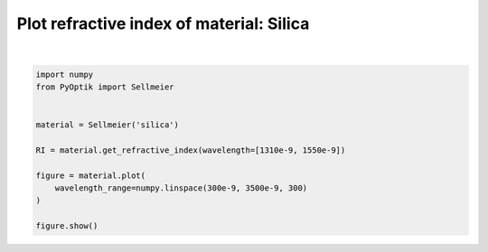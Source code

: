 
.. DO NOT EDIT.
.. THIS FILE WAS AUTOMATICALLY GENERATED BY SPHINX-GALLERY.
.. TO MAKE CHANGES, EDIT THE SOURCE PYTHON FILE:
.. "gallery/plot_sellmeier_1.py"
.. LINE NUMBERS ARE GIVEN BELOW.

.. only:: html

    .. note::
        :class: sphx-glr-download-link-note

        :ref:`Go to the end <sphx_glr_download_gallery_plot_sellmeier_1.py>`
        to download the full example code

.. rst-class:: sphx-glr-example-title

.. _sphx_glr_gallery_plot_sellmeier_1.py:


Plot refractive index of material: Silica
=========================================

.. GENERATED FROM PYTHON SOURCE LINES 6-20



.. image-sg:: /gallery/images/sphx_glr_plot_sellmeier_1_001.png
   :alt: plot sellmeier 1
   :srcset: /gallery/images/sphx_glr_plot_sellmeier_1_001.png
   :class: sphx-glr-single-img


.. rst-class:: sphx-glr-script-out

 .. code-block:: none


    SceneList(unit_size=(10, 3), tight_layout=True, transparent_background=False, title='', padding=1.0, axis_list=[Axis(row=0, col=0, x_label='Wavelength [m]', y_label='Refractive index', title='', show_grid=True, show_legend=False, legend_position='best', x_scale='linear', y_scale='linear', x_limits=None, y_limits=None, equal_limits=False, projection=None, font_size=16, tick_size=14, y_tick_position='left', x_tick_position='bottom', show_ticks=True, show_colorbar=None, legend_font_size=14, line_width=None, line_style=None, x_scale_factor=None, y_scale_factor=None, aspect_ratio='auto', _artist_list=[Line(y=array([1.45089597, 1.45087242, 1.45085116, 1.4508319 , 1.45081439,
           1.45079842, 1.45078381, 1.4507704 , 1.45075807, 1.4507467 ,
           1.45073619, 1.45072644, 1.45071739, 1.45070897, 1.45070111,
           1.45069376, 1.45068689, 1.45068043, 1.45067437, 1.45066865,
           1.45066327, 1.45065818, 1.45065336, 1.4506488 , 1.45064447,
           1.45064035, 1.45063643, 1.45063269, 1.45062913, 1.45062572,
           1.45062245, 1.45061933, 1.45061632, 1.45061344, 1.45061067,
           1.45060799, 1.45060542, 1.45060293, 1.45060052, 1.4505982 ,
           1.45059594, 1.45059376, 1.45059164, 1.45058958, 1.45058757,
           1.45058562, 1.45058372, 1.45058186, 1.45058005, 1.45057828,
           1.45057654, 1.45057485, 1.45057319, 1.45057156, 1.45056996,
           1.45056839, 1.45056684, 1.45056532, 1.45056383, 1.45056235,
           1.4505609 , 1.45055947, 1.45055806, 1.45055666, 1.45055528,
           1.45055391, 1.45055256, 1.45055122, 1.4505499 , 1.45054858,
           1.45054728, 1.45054599, 1.4505447 , 1.45054343, 1.45054216,
           1.4505409 , 1.45053965, 1.45053841, 1.45053717, 1.45053593,
           1.4505347 , 1.45053348, 1.45053226, 1.45053104, 1.45052983,
           1.45052862, 1.45052741, 1.4505262 , 1.450525  , 1.45052379,
           1.45052259, 1.45052139, 1.45052019, 1.45051899, 1.45051779,
           1.45051659, 1.45051539, 1.45051419, 1.45051299, 1.45051179,
           1.45051059, 1.45050938, 1.45050818, 1.45050697, 1.45050576,
           1.45050455, 1.45050333, 1.45050212, 1.4505009 , 1.45049968,
           1.45049845, 1.45049723, 1.450496  , 1.45049476, 1.45049353,
           1.45049229, 1.45049104, 1.45048979, 1.45048854, 1.45048729,
           1.45048603, 1.45048477, 1.4504835 , 1.45048223, 1.45048095,
           1.45047967, 1.45047839, 1.4504771 , 1.45047581, 1.45047451,
           1.4504732 , 1.4504719 , 1.45047058, 1.45046927, 1.45046794,
           1.45046662, 1.45046528, 1.45046395, 1.4504626 , 1.45046125,
           1.4504599 , 1.45045854, 1.45045718, 1.45045581, 1.45045443,
           1.45045305, 1.45045166, 1.45045027, 1.45044887, 1.45044747,
           1.45044606, 1.45044465, 1.45044323, 1.4504418 , 1.45044037,
           1.45043893, 1.45043748, 1.45043603, 1.45043458, 1.45043311,
           1.45043164, 1.45043017, 1.45042869, 1.4504272 , 1.45042571,
           1.45042421, 1.4504227 , 1.45042119, 1.45041967, 1.45041815,
           1.45041661, 1.45041508, 1.45041353, 1.45041198, 1.45041043,
           1.45040886, 1.45040729, 1.45040572, 1.45040414, 1.45040255,
           1.45040095, 1.45039935, 1.45039774, 1.45039612, 1.4503945 ,
           1.45039287, 1.45039124, 1.4503896 , 1.45038795, 1.45038629,
           1.45038463, 1.45038296, 1.45038129, 1.45037961, 1.45037792,
           1.45037622, 1.45037452, 1.45037281, 1.45037109, 1.45036937,
           1.45036764, 1.45036591, 1.45036416, 1.45036241, 1.45036066,
           1.45035889, 1.45035712, 1.45035535, 1.45035356, 1.45035177,
           1.45034997, 1.45034817, 1.45034636, 1.45034454, 1.45034271,
           1.45034088, 1.45033904, 1.45033719, 1.45033534, 1.45033348,
           1.45033161, 1.45032974, 1.45032785, 1.45032597, 1.45032407,
           1.45032217, 1.45032026, 1.45031834, 1.45031642, 1.45031449,
           1.45031255, 1.4503106 , 1.45030865, 1.45030669, 1.45030473,
           1.45030275, 1.45030077, 1.45029879, 1.45029679, 1.45029479,
           1.45029278, 1.45029077, 1.45028874, 1.45028671, 1.45028468,
           1.45028263, 1.45028058, 1.45027852, 1.45027645, 1.45027438,
           1.4502723 , 1.45027021, 1.45026812, 1.45026602, 1.45026391,
           1.45026179, 1.45025967, 1.45025754, 1.4502554 , 1.45025326,
           1.45025111, 1.45024895, 1.45024678, 1.45024461, 1.45024243,
           1.45024024, 1.45023804, 1.45023584, 1.45023363, 1.45023141,
           1.45022919, 1.45022696, 1.45022472, 1.45022247, 1.45022022,
           1.45021796, 1.45021569, 1.45021342, 1.45021114, 1.45020885,
           1.45020655, 1.45020425, 1.45020194, 1.45019962, 1.45019729,
           1.45019496, 1.45019262, 1.45019027, 1.45018792, 1.45018555,
           1.45018319, 1.45018081, 1.45017842, 1.45017603, 1.45017363,
           1.45017123, 1.45016882, 1.4501664 , 1.45016397, 1.45016153]), x=array([3.00000000e-07, 3.10702341e-07, 3.21404682e-07, 3.32107023e-07,
           3.42809365e-07, 3.53511706e-07, 3.64214047e-07, 3.74916388e-07,
           3.85618729e-07, 3.96321070e-07, 4.07023411e-07, 4.17725753e-07,
           4.28428094e-07, 4.39130435e-07, 4.49832776e-07, 4.60535117e-07,
           4.71237458e-07, 4.81939799e-07, 4.92642140e-07, 5.03344482e-07,
           5.14046823e-07, 5.24749164e-07, 5.35451505e-07, 5.46153846e-07,
           5.56856187e-07, 5.67558528e-07, 5.78260870e-07, 5.88963211e-07,
           5.99665552e-07, 6.10367893e-07, 6.21070234e-07, 6.31772575e-07,
           6.42474916e-07, 6.53177258e-07, 6.63879599e-07, 6.74581940e-07,
           6.85284281e-07, 6.95986622e-07, 7.06688963e-07, 7.17391304e-07,
           7.28093645e-07, 7.38795987e-07, 7.49498328e-07, 7.60200669e-07,
           7.70903010e-07, 7.81605351e-07, 7.92307692e-07, 8.03010033e-07,
           8.13712375e-07, 8.24414716e-07, 8.35117057e-07, 8.45819398e-07,
           8.56521739e-07, 8.67224080e-07, 8.77926421e-07, 8.88628763e-07,
           8.99331104e-07, 9.10033445e-07, 9.20735786e-07, 9.31438127e-07,
           9.42140468e-07, 9.52842809e-07, 9.63545151e-07, 9.74247492e-07,
           9.84949833e-07, 9.95652174e-07, 1.00635452e-06, 1.01705686e-06,
           1.02775920e-06, 1.03846154e-06, 1.04916388e-06, 1.05986622e-06,
           1.07056856e-06, 1.08127090e-06, 1.09197324e-06, 1.10267559e-06,
           1.11337793e-06, 1.12408027e-06, 1.13478261e-06, 1.14548495e-06,
           1.15618729e-06, 1.16688963e-06, 1.17759197e-06, 1.18829431e-06,
           1.19899666e-06, 1.20969900e-06, 1.22040134e-06, 1.23110368e-06,
           1.24180602e-06, 1.25250836e-06, 1.26321070e-06, 1.27391304e-06,
           1.28461538e-06, 1.29531773e-06, 1.30602007e-06, 1.31672241e-06,
           1.32742475e-06, 1.33812709e-06, 1.34882943e-06, 1.35953177e-06,
           1.37023411e-06, 1.38093645e-06, 1.39163880e-06, 1.40234114e-06,
           1.41304348e-06, 1.42374582e-06, 1.43444816e-06, 1.44515050e-06,
           1.45585284e-06, 1.46655518e-06, 1.47725753e-06, 1.48795987e-06,
           1.49866221e-06, 1.50936455e-06, 1.52006689e-06, 1.53076923e-06,
           1.54147157e-06, 1.55217391e-06, 1.56287625e-06, 1.57357860e-06,
           1.58428094e-06, 1.59498328e-06, 1.60568562e-06, 1.61638796e-06,
           1.62709030e-06, 1.63779264e-06, 1.64849498e-06, 1.65919732e-06,
           1.66989967e-06, 1.68060201e-06, 1.69130435e-06, 1.70200669e-06,
           1.71270903e-06, 1.72341137e-06, 1.73411371e-06, 1.74481605e-06,
           1.75551839e-06, 1.76622074e-06, 1.77692308e-06, 1.78762542e-06,
           1.79832776e-06, 1.80903010e-06, 1.81973244e-06, 1.83043478e-06,
           1.84113712e-06, 1.85183946e-06, 1.86254181e-06, 1.87324415e-06,
           1.88394649e-06, 1.89464883e-06, 1.90535117e-06, 1.91605351e-06,
           1.92675585e-06, 1.93745819e-06, 1.94816054e-06, 1.95886288e-06,
           1.96956522e-06, 1.98026756e-06, 1.99096990e-06, 2.00167224e-06,
           2.01237458e-06, 2.02307692e-06, 2.03377926e-06, 2.04448161e-06,
           2.05518395e-06, 2.06588629e-06, 2.07658863e-06, 2.08729097e-06,
           2.09799331e-06, 2.10869565e-06, 2.11939799e-06, 2.13010033e-06,
           2.14080268e-06, 2.15150502e-06, 2.16220736e-06, 2.17290970e-06,
           2.18361204e-06, 2.19431438e-06, 2.20501672e-06, 2.21571906e-06,
           2.22642140e-06, 2.23712375e-06, 2.24782609e-06, 2.25852843e-06,
           2.26923077e-06, 2.27993311e-06, 2.29063545e-06, 2.30133779e-06,
           2.31204013e-06, 2.32274247e-06, 2.33344482e-06, 2.34414716e-06,
           2.35484950e-06, 2.36555184e-06, 2.37625418e-06, 2.38695652e-06,
           2.39765886e-06, 2.40836120e-06, 2.41906355e-06, 2.42976589e-06,
           2.44046823e-06, 2.45117057e-06, 2.46187291e-06, 2.47257525e-06,
           2.48327759e-06, 2.49397993e-06, 2.50468227e-06, 2.51538462e-06,
           2.52608696e-06, 2.53678930e-06, 2.54749164e-06, 2.55819398e-06,
           2.56889632e-06, 2.57959866e-06, 2.59030100e-06, 2.60100334e-06,
           2.61170569e-06, 2.62240803e-06, 2.63311037e-06, 2.64381271e-06,
           2.65451505e-06, 2.66521739e-06, 2.67591973e-06, 2.68662207e-06,
           2.69732441e-06, 2.70802676e-06, 2.71872910e-06, 2.72943144e-06,
           2.74013378e-06, 2.75083612e-06, 2.76153846e-06, 2.77224080e-06,
           2.78294314e-06, 2.79364548e-06, 2.80434783e-06, 2.81505017e-06,
           2.82575251e-06, 2.83645485e-06, 2.84715719e-06, 2.85785953e-06,
           2.86856187e-06, 2.87926421e-06, 2.88996656e-06, 2.90066890e-06,
           2.91137124e-06, 2.92207358e-06, 2.93277592e-06, 2.94347826e-06,
           2.95418060e-06, 2.96488294e-06, 2.97558528e-06, 2.98628763e-06,
           2.99698997e-06, 3.00769231e-06, 3.01839465e-06, 3.02909699e-06,
           3.03979933e-06, 3.05050167e-06, 3.06120401e-06, 3.07190635e-06,
           3.08260870e-06, 3.09331104e-06, 3.10401338e-06, 3.11471572e-06,
           3.12541806e-06, 3.13612040e-06, 3.14682274e-06, 3.15752508e-06,
           3.16822742e-06, 3.17892977e-06, 3.18963211e-06, 3.20033445e-06,
           3.21103679e-06, 3.22173913e-06, 3.23244147e-06, 3.24314381e-06,
           3.25384615e-06, 3.26454849e-06, 3.27525084e-06, 3.28595318e-06,
           3.29665552e-06, 3.30735786e-06, 3.31806020e-06, 3.32876254e-06,
           3.33946488e-06, 3.35016722e-06, 3.36086957e-06, 3.37157191e-06,
           3.38227425e-06, 3.39297659e-06, 3.40367893e-06, 3.41438127e-06,
           3.42508361e-06, 3.43578595e-06, 3.44648829e-06, 3.45719064e-06,
           3.46789298e-06, 3.47859532e-06, 3.48929766e-06, 3.50000000e-06]), label=None, color=None, line_style='-', line_width=2, x_scale_factor=1, y_scale_factor=1, layer_position=1)], mpl_ax=<Axes: xlabel='Wavelength [m]', ylabel='Refractive index'>, colorbar=Colorbar(artist=None, discreet=False, position='right', colormap=<matplotlib.colors.LinearSegmentedColormap object at 0x12423ce50>, orientation='vertical', symmetric=False, log_norm=False, numeric_format=None, n_ticks=None, label_size=None, width='10%', padding=0.1, norm=None, label=''))], _mpl_figure=<Figure size 1000x300 with 1 Axes>, mpl_axis_generated=False, axis_generated=True, ax_orientation='vertical')





|

.. code-block:: python3


    import numpy
    from PyOptik import Sellmeier


    material = Sellmeier('silica')

    RI = material.get_refractive_index(wavelength=[1310e-9, 1550e-9])

    figure = material.plot(
        wavelength_range=numpy.linspace(300e-9, 3500e-9, 300)
    )

    figure.show()


.. rst-class:: sphx-glr-timing

   **Total running time of the script:** (0 minutes 0.092 seconds)


.. _sphx_glr_download_gallery_plot_sellmeier_1.py:

.. only:: html

  .. container:: sphx-glr-footer sphx-glr-footer-example




    .. container:: sphx-glr-download sphx-glr-download-python

      :download:`Download Python source code: plot_sellmeier_1.py <plot_sellmeier_1.py>`

    .. container:: sphx-glr-download sphx-glr-download-jupyter

      :download:`Download Jupyter notebook: plot_sellmeier_1.ipynb <plot_sellmeier_1.ipynb>`


.. only:: html

 .. rst-class:: sphx-glr-signature

    `Gallery generated by Sphinx-Gallery <https://sphinx-gallery.github.io>`_
